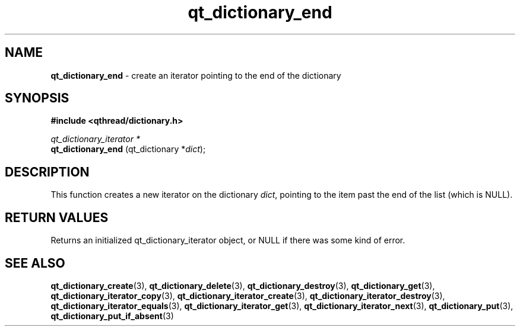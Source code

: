 .TH qt_dictionary_end 3 "AUGUST 2012" libqthread "libqthread"
.SH NAME
.B qt_dictionary_end
\- create an iterator pointing to the end of the dictionary
.SH SYNOPSIS
.B #include <qthread/dictionary.h>

.I qt_dictionary_iterator *
.br
.B qt_dictionary_end
.RI "(qt_dictionary *" dict );

.SH DESCRIPTION
This function creates a new iterator on the dictionary
.IR dict ,
pointing to the item past the end of the list (which is NULL).
.SH RETURN VALUES
Returns an initialized qt_dictionary_iterator object, or NULL if there was some kind of error.
.SH SEE ALSO
.BR qt_dictionary_create (3),
.BR qt_dictionary_delete (3),
.BR qt_dictionary_destroy (3),
.BR qt_dictionary_get (3),
.BR qt_dictionary_iterator_copy (3),
.BR qt_dictionary_iterator_create (3),
.BR qt_dictionary_iterator_destroy (3),
.BR qt_dictionary_iterator_equals (3),
.BR qt_dictionary_iterator_get (3),
.BR qt_dictionary_iterator_next (3),
.BR qt_dictionary_put (3),
.BR qt_dictionary_put_if_absent (3)
